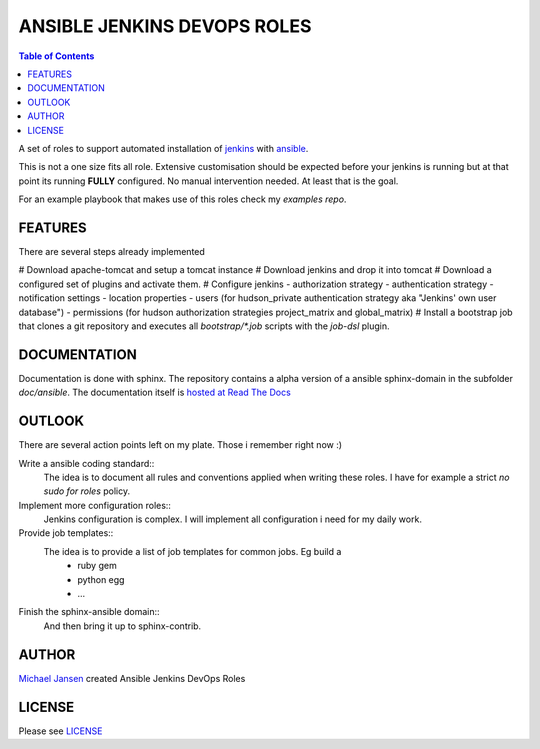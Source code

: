 ****************************
ANSIBLE JENKINS DEVOPS ROLES
****************************

.. contents:: Table of Contents

A set of roles to support automated installation of `jenkins`_ with `ansible`_.

This is not a one size fits all role. Extensive customisation should be expected before your jenkins is running but
at that point its running **FULLY** configured. No manual intervention needed. At least that is the goal.

For an example playbook that makes use of this roles check my `examples repo`.

FEATURES
--------

There are several steps already implemented

# Download apache-tomcat and setup a tomcat instance
# Download jenkins and drop it into tomcat
# Download a configured set of plugins and activate them.
# Configure jenkins
- authorization strategy
- authentication strategy
- notification settings
- location properties
- users (for hudson_private authentication strategy aka "Jenkins' own user database")
- permissions (for hudson authorization strategies project_matrix and global_matrix)
# Install a bootstrap job that clones a git repository and executes all `bootstrap/*.job` scripts with the
`job-dsl` plugin.

DOCUMENTATION
-------------

Documentation is done with sphinx. The repository contains a alpha version of a ansible sphinx-domain in the
subfolder `doc/ansible`. The documentation itself is `hosted at Read The Docs`_

OUTLOOK
-------

There are several action points left on my plate. Those i remember right now :)

Write a ansible coding standard::
  The idea is to document all rules and conventions applied when writing these roles. I have for example a strict *no
  sudo for roles* policy.
Implement more configuration roles::
  Jenkins configuration is complex. I will implement all configuration i need for my daily work.
Provide job templates::
  The idea is to provide a list of job templates for common jobs. Eg build a
    - ruby gem
    - python egg
    - ...
Finish the sphinx-ansible domain::
  And then bring it up to sphinx-contrib.

AUTHOR
------

`Michael Jansen`_ created Ansible Jenkins DevOps Roles

LICENSE
-------

Please see `LICENSE <https://github.com/jansem/ansible-jenkins-roles/blob/master/LICENSE>`_

.. _Michael Jansen: http://michael-jansen.biz
.. _hosted at Read The Docs: http://ansible-jenkins-roles.readthedocs.org/en/latest/
.. _examples repo: https://github.com/jansenm/ansible-jenkins-roles-example
.. _ansible: http://ansible.com
.. _jenkins: http://jenkins-ci.org